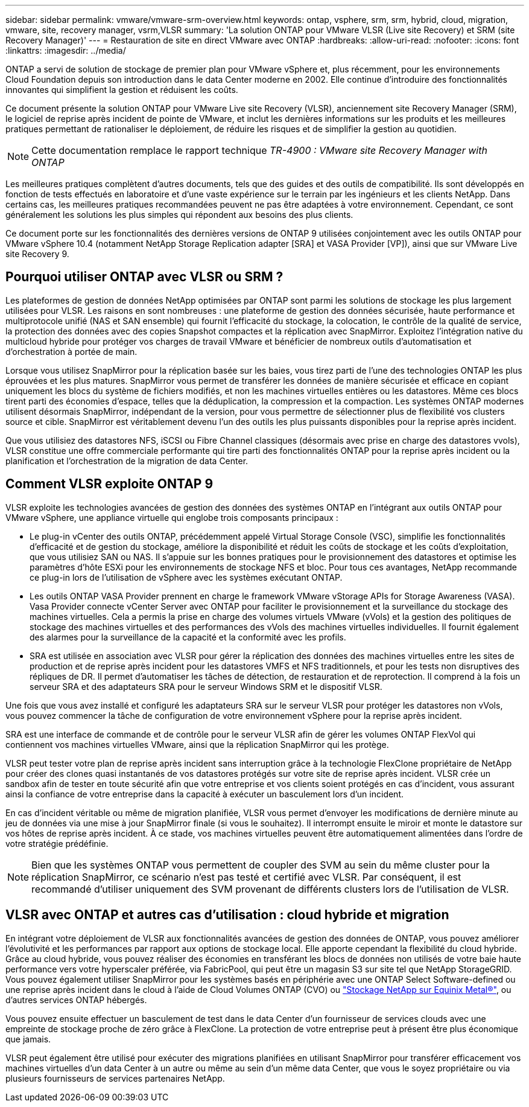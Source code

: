 ---
sidebar: sidebar 
permalink: vmware/vmware-srm-overview.html 
keywords: ontap, vsphere, srm, srm, hybrid, cloud, migration, vmware, site, recovery manager, vsrm,VLSR 
summary: 'La solution ONTAP pour VMware VLSR (Live site Recovery) et SRM (site Recovery Manager)' 
---
= Restauration de site en direct VMware avec ONTAP
:hardbreaks:
:allow-uri-read: 
:nofooter: 
:icons: font
:linkattrs: 
:imagesdir: ../media/


[role="lead"]
ONTAP a servi de solution de stockage de premier plan pour VMware vSphere et, plus récemment, pour les environnements Cloud Foundation depuis son introduction dans le data Center moderne en 2002. Elle continue d'introduire des fonctionnalités innovantes qui simplifient la gestion et réduisent les coûts.

Ce document présente la solution ONTAP pour VMware Live site Recovery (VLSR), anciennement site Recovery Manager (SRM), le logiciel de reprise après incident de pointe de VMware, et inclut les dernières informations sur les produits et les meilleures pratiques permettant de rationaliser le déploiement, de réduire les risques et de simplifier la gestion au quotidien.


NOTE: Cette documentation remplace le rapport technique _TR-4900 : VMware site Recovery Manager with ONTAP_

Les meilleures pratiques complètent d'autres documents, tels que des guides et des outils de compatibilité. Ils sont développés en fonction de tests effectués en laboratoire et d'une vaste expérience sur le terrain par les ingénieurs et les clients NetApp. Dans certains cas, les meilleures pratiques recommandées peuvent ne pas être adaptées à votre environnement. Cependant, ce sont généralement les solutions les plus simples qui répondent aux besoins des plus clients.

Ce document porte sur les fonctionnalités des dernières versions de ONTAP 9 utilisées conjointement avec les outils ONTAP pour VMware vSphere 10.4 (notamment NetApp Storage Replication adapter [SRA] et VASA Provider [VP]), ainsi que sur VMware Live site Recovery 9.



== Pourquoi utiliser ONTAP avec VLSR ou SRM ?

Les plateformes de gestion de données NetApp optimisées par ONTAP sont parmi les solutions de stockage les plus largement utilisées pour VLSR. Les raisons en sont nombreuses : une plateforme de gestion des données sécurisée, haute performance et multiprotocole unifié (NAS et SAN ensemble) qui fournit l'efficacité du stockage, la colocation, le contrôle de la qualité de service, la protection des données avec des copies Snapshot compactes et la réplication avec SnapMirror. Exploitez l'intégration native du multicloud hybride pour protéger vos charges de travail VMware et bénéficier de nombreux outils d'automatisation et d'orchestration à portée de main.

Lorsque vous utilisez SnapMirror pour la réplication basée sur les baies, vous tirez parti de l'une des technologies ONTAP les plus éprouvées et les plus matures. SnapMirror vous permet de transférer les données de manière sécurisée et efficace en copiant uniquement les blocs du système de fichiers modifiés, et non les machines virtuelles entières ou les datastores. Même ces blocs tirent parti des économies d'espace, telles que la déduplication, la compression et la compaction. Les systèmes ONTAP modernes utilisent désormais SnapMirror, indépendant de la version, pour vous permettre de sélectionner plus de flexibilité vos clusters source et cible. SnapMirror est véritablement devenu l'un des outils les plus puissants disponibles pour la reprise après incident.

Que vous utilisiez des datastores NFS, iSCSI ou Fibre Channel classiques (désormais avec prise en charge des datastores vvols), VLSR constitue une offre commerciale performante qui tire parti des fonctionnalités ONTAP pour la reprise après incident ou la planification et l'orchestration de la migration de data Center.



== Comment VLSR exploite ONTAP 9

VLSR exploite les technologies avancées de gestion des données des systèmes ONTAP en l'intégrant aux outils ONTAP pour VMware vSphere, une appliance virtuelle qui englobe trois composants principaux :

* Le plug-in vCenter des outils ONTAP, précédemment appelé Virtual Storage Console (VSC), simplifie les fonctionnalités d'efficacité et de gestion du stockage, améliore la disponibilité et réduit les coûts de stockage et les coûts d'exploitation, que vous utilisiez SAN ou NAS. Il s'appuie sur les bonnes pratiques pour le provisionnement des datastores et optimise les paramètres d'hôte ESXi pour les environnements de stockage NFS et bloc. Pour tous ces avantages, NetApp recommande ce plug-in lors de l'utilisation de vSphere avec les systèmes exécutant ONTAP.
* Les outils ONTAP VASA Provider prennent en charge le framework VMware vStorage APIs for Storage Awareness (VASA). Vasa Provider connecte vCenter Server avec ONTAP pour faciliter le provisionnement et la surveillance du stockage des machines virtuelles. Cela a permis la prise en charge des volumes virtuels VMware (vVols) et la gestion des politiques de stockage des machines virtuelles et des performances des vVols des machines virtuelles individuelles. Il fournit également des alarmes pour la surveillance de la capacité et la conformité avec les profils.
* SRA est utilisée en association avec VLSR pour gérer la réplication des données des machines virtuelles entre les sites de production et de reprise après incident pour les datastores VMFS et NFS traditionnels, et pour les tests non disruptives des répliques de DR. Il permet d'automatiser les tâches de détection, de restauration et de reprotection. Il comprend à la fois un serveur SRA et des adaptateurs SRA pour le serveur Windows SRM et le dispositif VLSR.


Une fois que vous avez installé et configuré les adaptateurs SRA sur le serveur VLSR pour protéger les datastores non vVols, vous pouvez commencer la tâche de configuration de votre environnement vSphere pour la reprise après incident.

SRA est une interface de commande et de contrôle pour le serveur VLSR afin de gérer les volumes ONTAP FlexVol qui contiennent vos machines virtuelles VMware, ainsi que la réplication SnapMirror qui les protège.

VLSR peut tester votre plan de reprise après incident sans interruption grâce à la technologie FlexClone propriétaire de NetApp pour créer des clones quasi instantanés de vos datastores protégés sur votre site de reprise après incident. VLSR crée un sandbox afin de tester en toute sécurité afin que votre entreprise et vos clients soient protégés en cas d'incident, vous assurant ainsi la confiance de votre entreprise dans la capacité à exécuter un basculement lors d'un incident.

En cas d'incident véritable ou même de migration planifiée, VLSR vous permet d'envoyer les modifications de dernière minute au jeu de données via une mise à jour SnapMirror finale (si vous le souhaitez). Il interrompt ensuite le miroir et monte le datastore sur vos hôtes de reprise après incident. À ce stade, vos machines virtuelles peuvent être automatiquement alimentées dans l'ordre de votre stratégie prédéfinie.


NOTE: Bien que les systèmes ONTAP vous permettent de coupler des SVM au sein du même cluster pour la réplication SnapMirror, ce scénario n'est pas testé et certifié avec VLSR. Par conséquent, il est recommandé d'utiliser uniquement des SVM provenant de différents clusters lors de l'utilisation de VLSR.



== VLSR avec ONTAP et autres cas d'utilisation : cloud hybride et migration

En intégrant votre déploiement de VLSR aux fonctionnalités avancées de gestion des données de ONTAP, vous pouvez améliorer l'évolutivité et les performances par rapport aux options de stockage local. Elle apporte cependant la flexibilité du cloud hybride. Grâce au cloud hybride, vous pouvez réaliser des économies en transférant les blocs de données non utilisés de votre baie haute performance vers votre hyperscaler préférée, via FabricPool, qui peut être un magasin S3 sur site tel que NetApp StorageGRID. Vous pouvez également utiliser SnapMirror pour les systèmes basés en périphérie avec une ONTAP Select Software-defined ou une reprise après incident dans le cloud à l'aide de Cloud Volumes ONTAP (CVO) ou https://www.equinix.com/partners/netapp["Stockage NetApp sur Equinix Metal®"^], ou d'autres services ONTAP hébergés.

Vous pouvez ensuite effectuer un basculement de test dans le data Center d'un fournisseur de services clouds avec une empreinte de stockage proche de zéro grâce à FlexClone. La protection de votre entreprise peut à présent être plus économique que jamais.

VLSR peut également être utilisé pour exécuter des migrations planifiées en utilisant SnapMirror pour transférer efficacement vos machines virtuelles d'un data Center à un autre ou même au sein d'un même data Center, que vous le soyez propriétaire ou via plusieurs fournisseurs de services partenaires NetApp.
